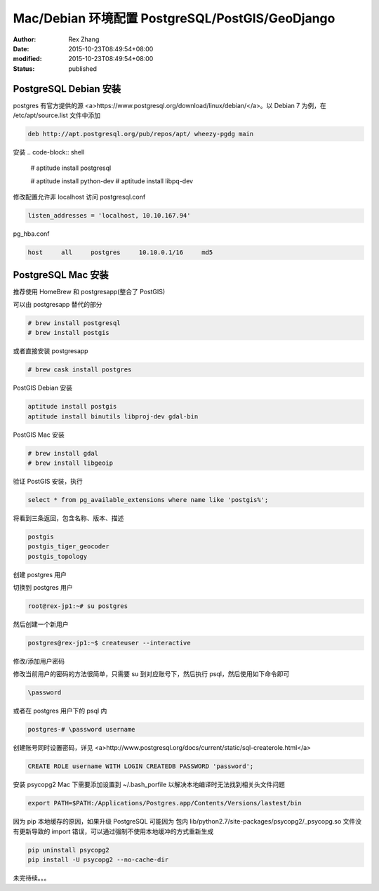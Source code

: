 Mac/Debian 环境配置 PostgreSQL/PostGIS/GeoDjango
################################################

:author: Rex Zhang
:date: 2015-10-23T08:49:54+08:00
:modified: 2015-10-23T08:49:54+08:00
:status: published

PostgreSQL Debian 安装
-----------------------

postgres 有官方提供的源 <a>https://www.postgresql.org/download/linux/debian/</a>。以 Debian 7 为例，在 /etc/apt/source.list 文件中添加

.. code-block:: text

    deb http://apt.postgresql.org/pub/repos/apt/ wheezy-pgdg main

安装
.. code-block:: shell

    # aptitude install postgresql

    # aptitude install python-dev
    # aptitude install libpq-dev

修改配置允许非 localhost 访问
postgresql.conf

.. code-block:: text

    listen_addresses = 'localhost, 10.10.167.94'

pg_hba.conf

.. code-block:: text

    host     all     postgres     10.10.0.1/16     md5

PostgreSQL Mac 安装
-------------------

推荐使用 HomeBrew 和 postgresapp(整合了 PostGIS)

可以由 postgresapp 替代的部分

.. code-block:: shell

    # brew install postgresql
    # brew install postgis

或者直接安装 postgresapp

.. code-block:: shell

    # brew cask install postgres

PostGIS Debian 安装

.. code-block:: shell

    aptitude install postgis
    aptitude install binutils libproj-dev gdal-bin

PostGIS Mac 安装

.. code-block:: shell

    # brew install gdal
    # brew install libgeoip

验证 PostGIS 安装，执行

.. code-block:: sql

    select * from pg_available_extensions where name like 'postgis%';

将看到三条返回，包含名称、版本、描述

.. code-block:: text

    postgis
    postgis_tiger_geocoder
    postgis_topology

创建 postgres 用户

切换到 postgres 用户

.. code-block:: text

    root@rex-jp1:~# su postgres

然后创建一个新用户

.. code-block:: text

    postgres@rex-jp1:~$ createuser --interactive

修改/添加用户密码

修改当前用户的密码的方法很简单，只需要 su 到对应账号下，然后执行 psql，然后使用如下命令即可

.. code-block:: text

    \password

或者在 postgres 用户下的 psql 内

.. code-block:: text

    postgres-# \password username

创建账号同时设置密码，详见 <a>http://www.postgresql.org/docs/current/static/sql-createrole.html</a>

.. code-block:: text

    CREATE ROLE username WITH LOGIN CREATEDB PASSWORD 'password';

安装 psycopg2
Mac 下需要添加设置到 ~/.bash_porfile 以解决本地编译时无法找到相关头文件问题

.. code-block:: text

    export PATH=$PATH:/Applications/Postgres.app/Contents/Versions/lastest/bin

因为 pip 本地缓存的原因，如果升级 PostgreSQL 可能因为 包内 lib/python2.7/site-packages/psycopg2/_psycopg.so 文件没有更新导致的 import 错误，可以通过强制不使用本地缓冲的方式重新生成

.. code-block:: shell

    pip uninstall psycopg2
    pip install -U psycopg2 --no-cache-dir

未完待续。。。

